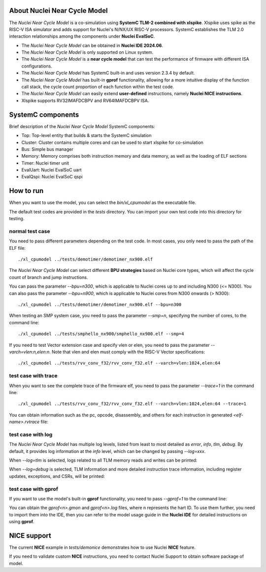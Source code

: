 .. _xlmodel_intro:

About Nuclei Near Cycle Model
=============================

The `Nuclei Near Cycle Model` is a co-simulation using **SystemC TLM-2 combined with xlspike**. Xlspike uses spike as the RISC-V ISA simulator and adds support for Nuclei's N/NX/UX RISC-V processors.
SystemC establishes the TLM 2.0 interaction relationships among the components under **Nuclei EvalSoC**.

- The `Nuclei Near Cycle Model` can be obtained in **Nuclei IDE 2024.06**.
- The `Nuclei Near Cycle Model` is only supported on Linux system.
- The `Nuclei Near Cycle Model` is a **near cycle model** that can test the performance of firmware with different ISA configurations.
- The `Nuclei Near Cycle Model` has SystemC built-in and uses version 2.3.4 by default.
- The `Nuclei Near Cycle Model` has built-in **gprof** functionality, allowing for a more intuitive display of the function call stack, the cycle count proportion of each function within the test code.
- The `Nuclei Near Cycle Model` can easily extend **user-defined** instructions, namely **Nuclei NICE instructions**.
- Xlspike supports RV32IMAFDCBPV and RV64IMAFDCBPV ISA.

SystemC components
==================

Brief description of the `Nuclei Near Cycle Model` SystemC components:

* Top: Top-level entity that builds & starts the SystemC simulation
* Cluster: Cluster contains multiple cores and can be used to start xlspike for co-simulation
* Bus: Simple bus manager
* Memory: Memory comprises both instruction memory and data memory, as well as the loading of ELF sections
* Timer: Nuclei timer unit
* EvalUart: Nuclei EvalSoC uart
* EvalQspi: Nuclei EvalSoC qspi

How to run
==========

When you want to use the model, you can select the `bin/xl_cpumodel` as the executable file.

The default test codes are provided in the `tests` directory. You can import your own test code into this directory for testing.

normal test case
----------------

You need to pass different parameters depending on the test code. In most cases, you only need to pass the path of the ELF file::

    ./xl_cpumodel ../tests/demotimer/demotimer_nx900.elf

.. image:: /asserts/images/xlmodel/demotimer.png

The `Nuclei Near Cycle Model` can select different **BPU strategies** based on Nuclei core types, which will affect the cycle count of branch and jump instructions.

You can pass the parameter `--bpu=n300`, which is applicable to Nuclei cores up to and including N300 (<= N300). You can also pass the parameter `--bpu=n900`, which is applicable to Nuclei cores from N300 onwards (> N300)::

    ./xl_cpumodel ../tests/demotimer/demotimer_nx900.elf --bpu=n300

.. image:: /asserts/images/xlmodel/bpu.png

When testing an SMP system case, you need to pass the parameter `--smp=n`, specifying the number of cores, to the command line::

    ./xl_cpumodel ../tests/smphello_nx900/smphello_nx900.elf --smp=4

.. image:: /asserts/images/xlmodel/smphello.png

If you need to test Vector extension case and specify vlen or elen, you need to pass the parameter `--varch=vlen:n,elen:n`. Note that vlen and elen must comply with the RISC-V Vector specifications::

    ./xl_cpumodel ../tests/rvv_conv_f32/rvv_conv_f32.elf --varch=vlen:1024,elen:64

.. image:: /asserts/images/xlmodel/rvv_conv_f32.png

test case with trace
--------------------

When you want to see the complete trace of the firmware elf, you need to pass the parameter `--trace=1` in the command line::

    ./xl_cpumodel ../tests/rvv_conv_f32/rvv_conv_f32.elf --varch=vlen:1024,elen:64 --trace=1

You can obtain information such as the pc, opcode, disassembly, and others for each instruction in generated `<elf-name>.rvtrace` file:

.. image:: /asserts/images/xlmodel/trace.png

test case with log
------------------

The `Nuclei Near Cycle Model` has multiple log levels, listed from least to most detailed as `error`, `info`, `tlm`, `debug`. By default, it provides log information at the `info` level, which can be changed by passing `--log=xxx`.

When `--log=tlm` is selected, logs related to all TLM memory reads and writes can be printed:

.. image:: /asserts/images/xlmodel/logtlm.png

When `--log=debug` is selected, TLM information and more detailed instruction trace information, including register updates, exceptions, and CSRs, will be printed:

.. image:: /asserts/images/xlmodel/logdebug.png

test case with gprof
--------------------

If you want to use the model's built-in **gprof** functionality, you need to pass `--gprof=1` to the command line:

.. image:: /asserts/images/xlmodel/gprof.png

You can obtain the `gprof<n>.gmon` and `gprof<n>.log` files, where n represents the hart ID. To use them further, you need to import them into the IDE, then you can refer to the model usage guide in the **Nuclei IDE** for detailed instructions on using **gprof**.

NICE support
============

The current **NICE** example in `tests/demonice` demonstrates how to use Nuclei **NICE** feature.

If you need to validate custom **NICE** instructions, you need to contact Nuclei Support to obtain software package of model.
